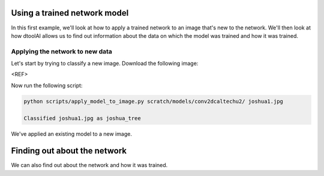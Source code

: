 Using a trained network model
-----------------------------

In this first example, we'll look at how to apply a trained network to an image
that's new to the network. We'll then look at how dtoolAI allows us to find out
information about the data on which the model was trained and how it was
trained.

Applying the network to new data
~~~~~~~~~~~~~~~~~~~~~~~~~~~~~~~~

Let's start by trying to classify a new image. Download the following image:

<REF>

Now run the following script:

.. code-block:: console

    python scripts/apply_model_to_image.py scratch/models/conv2dcaltechu2/ joshua1.jpg

    Classified joshua1.jpg as joshua_tree

We've applied an existing model to a new image.

Finding out about the network
-----------------------------

We can also find out about the network and how it was trained.
